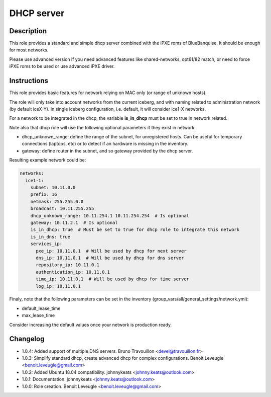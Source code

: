 DHCP server
-----------

Description
^^^^^^^^^^^

This role provides a standard and simple dhcp server combined with the iPXE roms of BlueBanquise. It should be enough for most networks.

Please use advanced version if you need advanced features like shared-networks, opt61/82 match, or need to force iPXE roms to be used or use advanced iPXE driver.

Instructions
^^^^^^^^^^^^

This role provides basic features for network relying on MAC only (or range of unknown hosts).

The role will only take into account networks from the current iceberg, and with naming related to administration network (by default iceX-Y). In single iceberg configuration, i.e. default, it will consider ice1-X networks.

For a network to be integrated in the dhcp, the variable **is_in_dhcp** must be set to true in network related.

Note also that dhcp role will use the following optional parameters if they exist in network:

* dhcp_unknown_range: define the range of the subnet, for unregistered hosts. Can be useful for temporary connections (laptops, etc) or to detect if an hardware is missing in the inventory.
* gateway: define router in the subnet, and so gateway provided by the dhcp server.

Resulting example network could be:

.. code-block:: yaml
  
  networks:
    ice1-1:
      subnet: 10.11.0.0
      prefix: 16
      netmask: 255.255.0.0
      broadcast: 10.11.255.255
      dhcp_unknown_range: 10.11.254.1 10.11.254.254  # Is optional
      gateway: 10.11.2.1  # Is optional
      is_in_dhcp: true  # Must be set to true for dhcp role to integrate this network
      is_in_dns: true
      services_ip:
        pxe_ip: 10.11.0.1  # Will be used by dhcp for next server
        dns_ip: 10.11.0.1  # Will be used by dhcp for dns server
        repository_ip: 10.11.0.1
        authentication_ip: 10.11.0.1
        time_ip: 10.11.0.1  # Will be used by dhcp for time server
        log_ip: 10.11.0.1

Finaly, note that the following parameters can be set in the inventory (group_vars/all/general_settings/network.yml):

* default_lease_time
* max_lease_time

Consider increasing the default values once your network is production ready.

Changelog
^^^^^^^^^

* 1.0.4: Added support of multiple DNS servers. Bruno Travouillon <devel@travouillon.fr>
* 1.0.3: Simplify standard dhcp, create advanced dhcp for complex configurations. Benoit Leveugle <benoit.leveugle@gmail.com>
* 1.0.2: Added Ubuntu 18.04 compatibility. johnnykeats <johnny.keats@outlook.com>
* 1.0.1: Documentation. johnnykeats <johnny.keats@outlook.com>
* 1.0.0: Role creation. Benoit Leveugle <benoit.leveugle@gmail.com>
